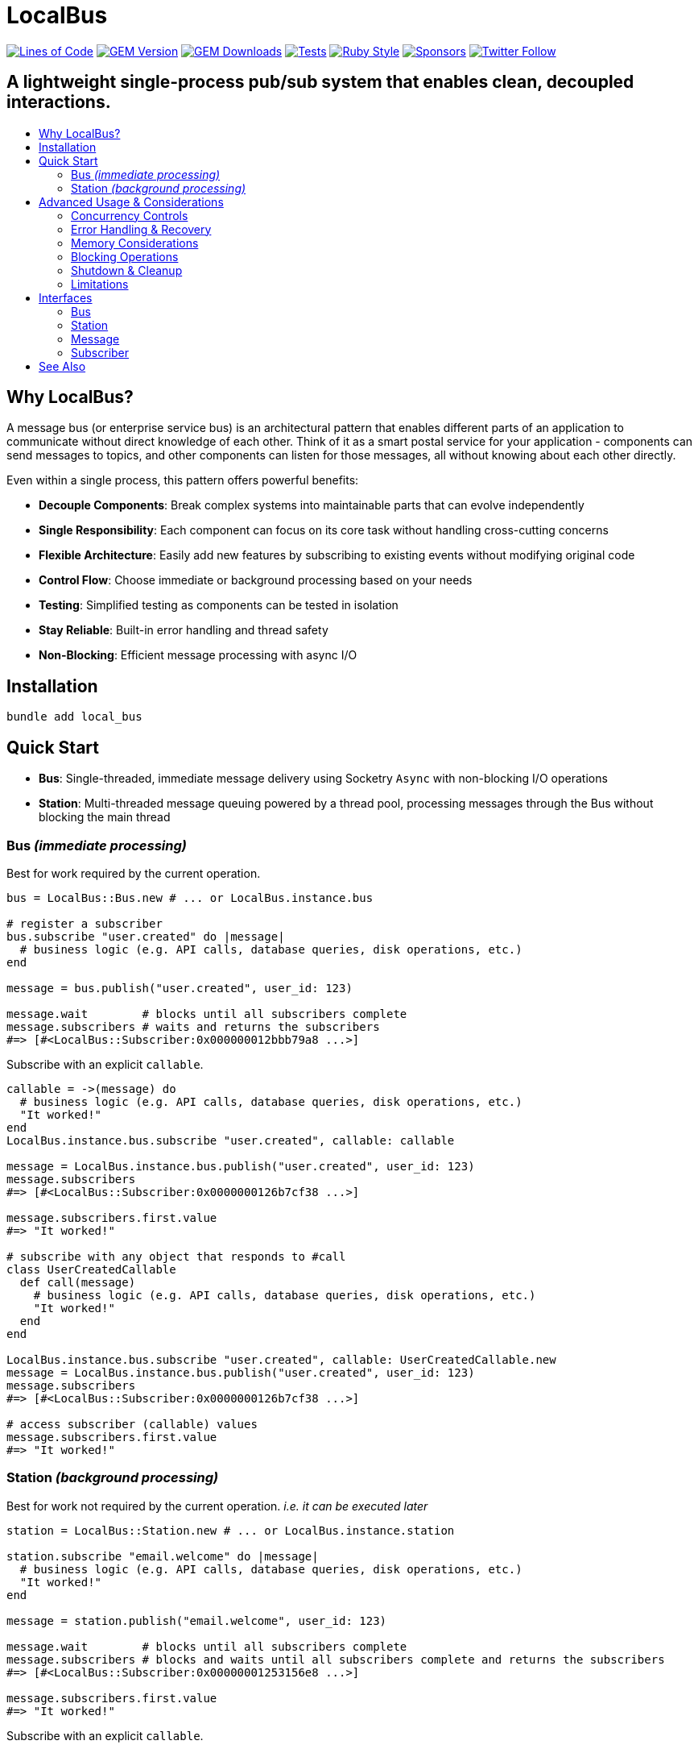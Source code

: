 = LocalBus
:doctype: article
:toc:
:toc-title:
:toc-placement: preamble
:icons: font
:source-highlighter: highlight.js
:experimental:
:description: A lightweight pub/sub system for Ruby that helps organize and simplify intra-process communication.
:keywords: Ruby, pub/sub, message bus, event bus, async, concurrency

[preamble]
image:https://img.shields.io/badge/loc-341-47d299.svg[Lines of Code, link="http://blog.codinghorror.com/the-best-code-is-no-code-at-all/"]
image:https://img.shields.io/gem/v/local_bus[GEM Version, link="https://rubygems.org/gems/local_bus"]
image:https://img.shields.io/gem/dt/local_bus[GEM Downloads, link="https://rubygems.org/gems/local_bus"]
image:https://github.com/hopsoft/local_bus/actions/workflows/tests.yml/badge.svg[Tests, link="https://github.com/hopsoft/local_bus/actions"]
image:https://img.shields.io/badge/style-standard-168AFE?logo=ruby&logoColor=FE1616[Ruby Style, link="https://github.com/testdouble/standard"]
image:https://img.shields.io/github/sponsors/hopsoft?color=eb4aaa&logo=GitHub%20Sponsors[Sponsors, link="https://github.com/sponsors/hopsoft"]
image:https://img.shields.io/twitter/url?label=%40hopsoft&style=social&url=https%3A%2F%2Ftwitter.com%2Fhopsoft[Twitter Follow, link="https://twitter.com/hopsoft"]

[discrete]
== A lightweight single-process pub/sub system that enables clean, decoupled interactions.

== Why LocalBus?

A message bus (or enterprise service bus) is an architectural pattern that enables different parts of an application to communicate without direct knowledge of each other. Think of it as a smart postal service for your application - components can send messages to topics, and other components can listen for those messages, all without knowing about each other directly.

Even within a single process, this pattern offers powerful benefits:

* *Decouple Components*: Break complex systems into maintainable parts that can evolve independently
* *Single Responsibility*: Each component can focus on its core task without handling cross-cutting concerns
* *Flexible Architecture*: Easily add new features by subscribing to existing events without modifying original code
* *Control Flow*: Choose immediate or background processing based on your needs
* *Testing*: Simplified testing as components can be tested in isolation
* *Stay Reliable*: Built-in error handling and thread safety
* *Non-Blocking*: Efficient message processing with async I/O

== Installation

[source,sh]
----
bundle add local_bus
----

== Quick Start

* *Bus*: Single-threaded, immediate message delivery using Socketry `Async` with non-blocking I/O operations
* *Station*: Multi-threaded message queuing powered by a thread pool, processing messages through the Bus without blocking the main thread

=== Bus _(immediate processing)_

Best for work required by the current operation.

[source,ruby]
----
bus = LocalBus::Bus.new # ... or LocalBus.instance.bus

# register a subscriber
bus.subscribe "user.created" do |message|
  # business logic (e.g. API calls, database queries, disk operations, etc.)
end

message = bus.publish("user.created", user_id: 123)

message.wait        # blocks until all subscribers complete
message.subscribers # waits and returns the subscribers
#=> [#<LocalBus::Subscriber:0x000000012bbb79a8 ...>]
----

Subscribe with an explicit `callable`.

[source,ruby]
----
callable = ->(message) do
  # business logic (e.g. API calls, database queries, disk operations, etc.)
  "It worked!"
end
LocalBus.instance.bus.subscribe "user.created", callable: callable

message = LocalBus.instance.bus.publish("user.created", user_id: 123)
message.subscribers
#=> [#<LocalBus::Subscriber:0x0000000126b7cf38 ...>]

message.subscribers.first.value
#=> "It worked!"

# subscribe with any object that responds to #call
class UserCreatedCallable
  def call(message)
    # business logic (e.g. API calls, database queries, disk operations, etc.)
    "It worked!"
  end
end

LocalBus.instance.bus.subscribe "user.created", callable: UserCreatedCallable.new
message = LocalBus.instance.bus.publish("user.created", user_id: 123)
message.subscribers
#=> [#<LocalBus::Subscriber:0x0000000126b7cf38 ...>]

# access subscriber (callable) values
message.subscribers.first.value
#=> "It worked!"
----

=== Station _(background processing)_

Best for work not required by the current operation. _i.e. it can be executed later_

[source,ruby]
----
station = LocalBus::Station.new # ... or LocalBus.instance.station

station.subscribe "email.welcome" do |message|
  # business logic (e.g. API calls, database queries, disk operations, etc.)
  "It worked!"
end

message = station.publish("email.welcome", user_id: 123)

message.wait        # blocks until all subscribers complete
message.subscribers # blocks and waits until all subscribers complete and returns the subscribers
#=> [#<LocalBus::Subscriber:0x00000001253156e8 ...>]

message.subscribers.first.value
#=> "It worked!"
----

Subscribe with an explicit `callable`.

[source,ruby]
----
callable = ->(message) do
  # business logic (e.g. API calls, database queries, disk operations, etc.)
  "It worked!"
end
LocalBus.instance.station.subscribe "email.welcome", callable: callable

message = LocalBus.instance.station.publish("email.welcome", user_id: 123)
message.subscribers
#=> [#<LocalBus::Subscriber:0x0000000126b7cf38 ...>]

message.subscribers.first.value
#=> "It worked!"

# you can use any object that responds to #call
class WelcomeEmailCallable
  def call(message)
    # business logic (e.g. API calls, database queries, disk operations, etc.)
    "It worked!"
  end
end

LocalBus.instance.station.subscribe "email.welcome", callable: WelcomeEmailCallable.new
message = LocalBus.instance.station.publish("email.welcome", user_id: 123)
message.subscribers
#=> [#<LocalBus::Subscriber:0x0000000126b7cf38 ...>]

message.subscribers.first.value
#=> "It worked!"
----

== Advanced Usage & Considerations

=== Concurrency Controls

==== Bus

The Bus uses Async's Semaphore to limit resource consumption.
The configured `concurrency` limits how many operations can run at once.

[source,ruby]
----
# Configure concurrency limits for the Bus (default: Etc.nprocessors)
bus = LocalBus::Bus.new(concurrency: 10)
----

[NOTE]
====
When the max concurrency limit is reached, new publish operations will wait until a slot becomes available.
This helps to ensure we don't over utilize system resources.
====

==== Station

The Station uses a thread pool for multi-threaded message processing.

[source,ruby]
----
# Configure the pool size for the Station
station = LocalBus::Station.new(
  size: 5_000, # max queued messages allowed (default: 10_000)
  threads: 10, # max number of threads (default: Etc.nprocessors)
)
----

===== Message Priority

The Station supports assigning a priority to each message.
Messages with a higher priority are processed before lower priority messaages.

[source,ruby]
----
station = LocalBus.instance.station
station.publish("critical", priority: 10) # processed first
station.publish("important", priority: 5) # processed next
station.publish("default")                # processed last
----

=== Error Handling & Recovery

Both Bus and Station implement error boundaries to prevent individual subscriber failures from affecting other subscribers:

[source,ruby]
----
bus = LocalBus::Bus.new

bus.subscribe "user.created" do |message|
  raise "Something went wrong!"
  # never reached (business logic...)
end

bus.subscribe "user.created" do |message|
  # This still executes despite the error in the subscriber above
  # business logic (e.g. API calls, database queries, disk operations, etc.)
end

# The publish operation completes with partial success
message = bus.publish("user.created", user_id: 123)
errored_subscribers = message.subscribers.select(&:errored?)
#=> [#<LocalBus::Subscriber:0x000000011ebbcaf0 ...>]

errored_subscribers.first.error
#=> #<LocalBus::Subscriber::Error: Invocation failed! Something went wrong!>
----

=== Memory Considerations

Messages are held in memory until all subscribers have completed.
Consider this when publishing large payloads or during high load scenarios.

[source,ruby]
----
# memory-efficient publishing of large datasets
large_dataset.each_slice(100) do |batch|
  message = station.publish("data.process", items: batch)
  message.wait # wait before processing more messages
end
----

=== Blocking Operations

The Bus uses non-blocking I/O but can still be blocked by CPU-intensive operations.

[source,ruby]
----
# blocks the event loop
bus.subscribe "cpu.intensive" do |message|
  # CPU bound operation
end
----

=== Shutdown & Cleanup

The Station delays process exit in an attempt to flush the queue and avoid dropped messages.
This delay can be configured via the `:flush_delay` option in the constructor (default: 1).

[IMPORTANT]
====
Flushing makes a "best effort" to process all messages at exit, but it's not guaranteed.
Factor for potential message loss when designing your system.
For example, idempotency _i.e. messages that can be re-published without unintended side effects_.
====

=== Limitations

* The Bus is single-threaded - long-running or CPU-bound subscribers can impact latency
* The Station may drop messages at process exit _(messages are not persisted between process restarts)_
* No distributed support - the message broker is limited to single process _(intra-process)_
* Large message payloads may impact memory usage, especially under high load
* No built-in retry mechanism for failed subscribers _(subscribers expose an error property, but you'll need to check and handle such errors)_

Consider these limitations when designing your system architecture.

== Interfaces

=== Bus

[cols="2,1,2,3"]
|===
|Method |Arguments |Return Type |Description

|`initialize`
|`:concurrency` => `Etc.nprocessors`
|`Bus`
|Creates a new Bus instance with specified max concurrency

|`concurrency`
|
|`Integer`
|Returns the maximum number of concurrent tasks

|`concurrency=`
|`value`
|`Integer`
|Sets the max concurrency

|`topics`
|
|`Array[String]`
|Returns array of registered topic names

|`subscriptions`
|
|`Hash[String, Array[callable]]`
|Returns hash mapping topics to their subscribers

|`subscribe`
|`topic`, `:callable: (Message) -> untyped` => `nil`, `&block: (Message) -> untyped`
|`self`
|Subscribes a callable to a topic. Provide either callable or block.

|`unsubscribe`
|`topic`, `:callable: (Message) -> untyped`
|`self`
|Unsubscribes a callable from a topic

|`unsubscribe_all`
|`topic`
|`self`
|Removes all subscribers from a topic

|`with_topic`
|`topic`, `&block: (String) -> void`
|`void`
|Executes block and unsubscribes all from topic afterwards

|`publish`
|`topic`, `:timeout: Float` => `60`, `**payload: Hash`
|`Message`
|Publishes message to topic with optional timeout and payload

|`publish_message`
|`message`, `:priority` => `1`
|`Message`
|Publishes a pre-constructed Message object to queue
|===

=== Station

[cols="2,1,2,3"]
|===
|Method |Arguments |Return Type |Description

|`initialize`
|`:bus` => `Bus.new`, `:interval` => `0.01`, `:size` => `10_000`, `:threads` => `Etc.nprocessors`, `:timeout` => `60`, `:flush_delay` => `1`
|`void`
|Creates a new Station instance with specified configuration

|`bus`
|
|`Bus`
|Returns the Bus instance

|`interval`
|
|`Float`
|Returns queue polling interval in seconds

|`size`
|
|`Integer`
|Returns max queue size

|`threads`
|
|`Integer`
|Returns number of threads in use

|`timeout`
|
|`Float`
|Returns default timeout for message processing

|`start`
|`:interval` => `self.interval`, `:threads` => `self.threads`
|`void`
|Starts the station

|`stop`
|`:timeout` => `nil`
|`void`
|Stops the station

|`running?`
|
|`bool`
|Indicates if the station is running

|`pending`
|
|`Integer`
|Returns number of pending unprocessed messages

|`subscribe`
|`topic`, `:callable` => `nil`, `&block`
|`self`
|Subscribes a callable to a topic. Provide either callable or block.

|`unsubscribe`
|`topic`
|`self`
|Unsubscribes from a topic

|`unsubscribe_all`
|`topic`
|`self`
|Removes all subscribers from a topic

|`publish`
|`topic`, `:priority` => `1`, `:timeout` => `self.timeout`, `**payload`
|`Message`
|Publishes message to queue with optional priority and timeout

|`publish_message`
|`message`, `:priority` => `1`
|`Message`
|Publishes a pre-constructed Message object to queue
|===

=== Message

[cols="2,1,2,3"]
|===
|Method |Arguments |Return Type |Description

|`initialize`
|`topic`, `:timeout` => `nil`, `**payload`
|`Message`
|Creates a new Message instance with the given topic and payload

|`metadata`
|
|`Hash[Symbol, untyped]`
|Returns message metadata

|`id`
|
|`String`
|Returns unique identifier for the message

|`topic`
|
|`String`
|Returns message topic

|`payload`
|
|`Hash`
|Returns message payload

|`created_at`
|
|`Time`
|Returns time when message was created

|`thread_id`
|
|`Integer`
|Returns ID of thread that created the message

|`timeout`
|
|`Float`
|Returns timeout for message processing in seconds

|`wait`
|`:interval` => `0.1`
|`void`
|Blocks and waits for message to process

|`subscribers`
|
|`Array[Subscriber]`
|Returns all subscribers after waiting for processing

|`to_h`
|
|`Hash[Symbol, untyped]`
|Converts message to a hash (alias for metadata)
|===

=== Subscriber

[cols="2,1,2,3"]
|===
|Method |Arguments |Return Type |Description

|`initialize`
|`callable`, `message`
|`Subscriber`
|Creates a new Subscriber instance with a callable and message

|`id`
|
|`Integer`
|Returns unique identifier for the subscriber

|`source_location`
|
|`Array[String, Integer]?`
|Returns file and line number where callable was defined

|`callable`
|
|`#call`
|Returns the callable object (Proc, lambda, etc.)

|`error`
|
|`Error?`
|Returns error if subscriber failed (after performing)

|`message`
|
|`Message`
|Returns message for the subscriber to process

|`metadata`
|
|`Hash[Symbol, untyped]`
|Returns metadata including timing, thread info, and message details

|`value`
|
|`untyped`
|Returns value returned by the callable (after performing)

|`performed?`
|
|`bool`
|Indicates if the subscriber has been performed

|`pending?`
|
|`bool`
|Indicates if the subscriber is pending/unperformed

|`errored?`
|
|`bool`
|Indicates if the subscriber has errored

|`perform`
|
|`void`
|Performs the subscriber's callable

|`timeout`
|`cause`
|`void`
|Marks subscriber as timed out with given cause

|`to_h`
|
|`Hash[Symbol, untyped]`
|Returns the subscriber's data as a hash
|===

== See Also

* link:https://github.com/discourse/message_bus[Message Bus] - A reliable and robust messaging bus for Ruby and Rack
* link:https://github.com/krisleech/wisper[Wisper] - A micro library providing Ruby objects with Publish-Subscribe capabilities

